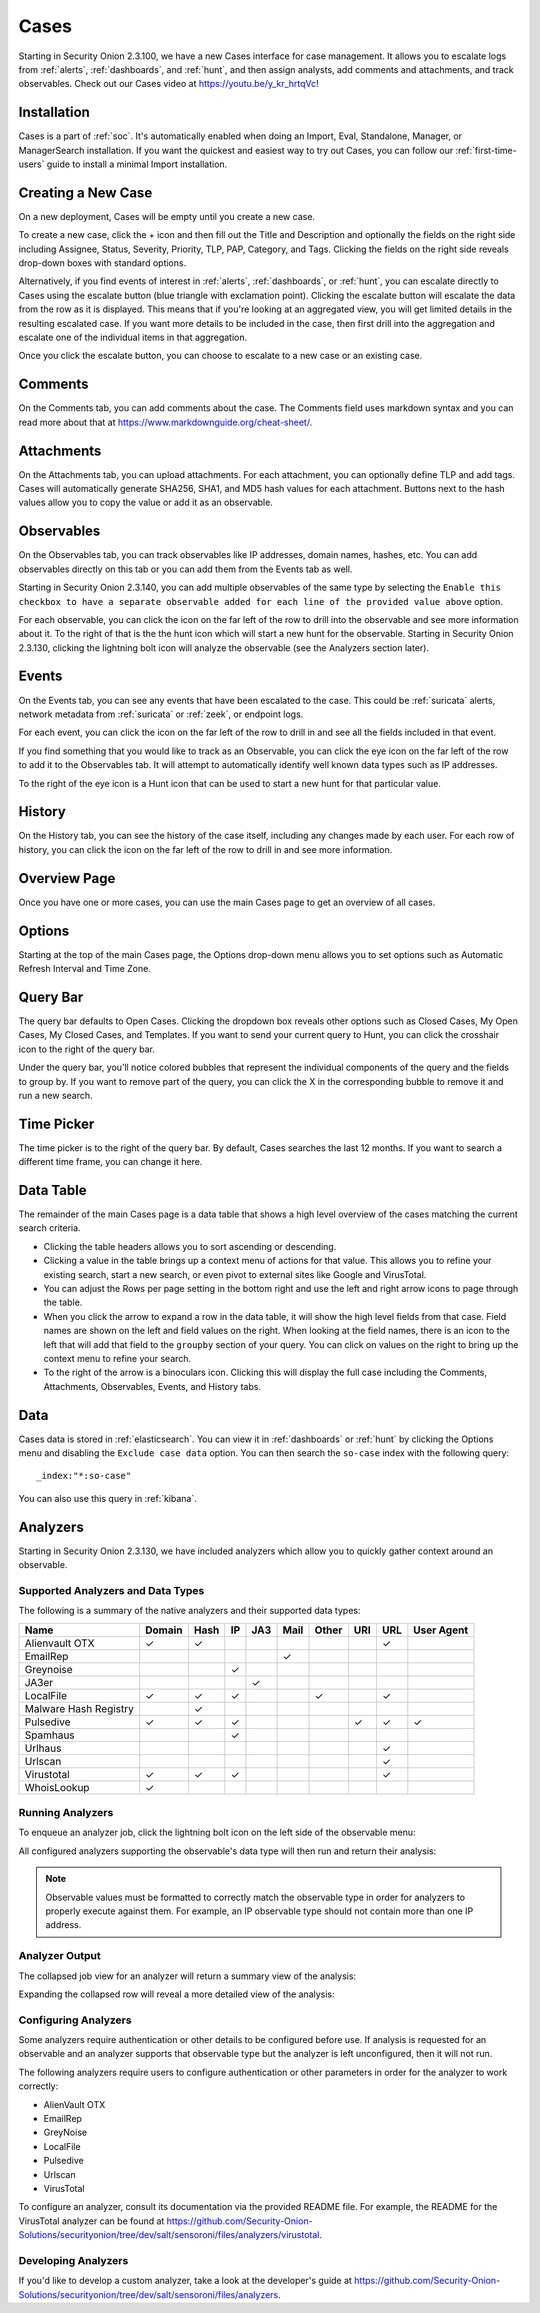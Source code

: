 .. _cases:

Cases
=====

Starting in Security Onion 2.3.100, we have a new Cases interface for case management. It allows you to escalate logs from :ref:`alerts`, :ref:`dashboards`, and :ref:`hunt`, and then assign analysts, add comments and attachments, and track observables. Check out our Cases video at https://youtu.be/y_kr_hrtqVc!

Installation
------------

Cases is a part of :ref:`soc`. It's automatically enabled when doing an Import, Eval, Standalone, Manager, or ManagerSearch installation. If you want the quickest and easiest way to try out Cases, you can follow our :ref:`first-time-users` guide to install a minimal Import installation.

Creating a New Case
-------------------

On a new deployment, Cases will be empty until you create a new case.

.. image:: images/cases-empty.png
  :target: _images/cases-empty.png

To create a new case, click the + icon and then fill out the Title and Description and optionally the fields on the right side including Assignee, Status, Severity, Priority, TLP, PAP, Category, and Tags. Clicking the fields on the right side reveals drop-down boxes with standard options.

.. image:: images/cases-add.png
  :target: _images/cases-add.png

Alternatively, if you find events of interest in :ref:`alerts`, :ref:`dashboards`, or :ref:`hunt`, you can escalate directly to Cases using the escalate button (blue triangle with exclamation point). Clicking the escalate button will escalate the data from the row as it is displayed. This means that if you're looking at an aggregated view, you will get limited details in the resulting escalated case. If you want more details to be included in the case, then first drill into the aggregation and escalate one of the individual items in that aggregation.

.. image:: https://user-images.githubusercontent.com/1659467/95380455-c9572880-08b4-11eb-8821-cee23b97d85e.png
  :target: https://user-images.githubusercontent.com/1659467/95380455-c9572880-08b4-11eb-8821-cee23b97d85e.png

Once you click the escalate button, you can choose to escalate to a new case or an existing case. 

.. image:: images/cases-escalate.png
  :target: _images/cases-escalate.png
  
Comments
--------

On the Comments tab, you can add comments about the case. The Comments field uses markdown syntax and you can read more about that at https://www.markdownguide.org/cheat-sheet/.

.. image:: images/cases-comments.png
  :target: _images/cases-comments.png

Attachments
-----------

On the Attachments tab, you can upload attachments. For each attachment, you can optionally define TLP and add tags. Cases will automatically generate SHA256, SHA1, and MD5 hash values for each attachment. Buttons next to the hash values allow you to copy the value or add it as an observable.

.. image:: images/cases-attachments.png
  :target: _images/cases-attachments.png

Observables
-----------

On the Observables tab, you can track observables like IP addresses, domain names, hashes, etc. You can add observables directly on this tab or you can add them from the Events tab as well.

Starting in Security Onion 2.3.140, you can add multiple observables of the same type by selecting the ``Enable this checkbox to have a separate observable added for each line of the provided value above`` option.

.. image:: images/cases-observables.png
  :target: _images/cases-observables.png

For each observable, you can click the icon on the far left of the row to drill into the observable and see more information about it. To the right of that is the the hunt icon which will start a new hunt for the observable. Starting in Security Onion 2.3.130, clicking the lightning bolt icon will analyze the observable (see the Analyzers section later).

Events
------

On the Events tab, you can see any events that have been escalated to the case. This could be :ref:`suricata` alerts, network metadata from :ref:`suricata` or :ref:`zeek`, or endpoint logs. 

.. image:: images/cases-events.png
  :target: _images/cases-events.png

For each event, you can click the icon on the far left of the row to drill in and see all the fields included in that event.

.. image:: images/cases-events-drilldown.png
  :target: _images/cases-events-drilldown.png

If you find something that you would like to track as an Observable, you can click the eye icon on the far left of the row to add it to the Observables tab. It will attempt to automatically identify well known data types such as IP addresses.

To the right of the eye icon is a Hunt icon that can be used to start a new hunt for that particular value.

History
-------

On the History tab, you can see the history of the case itself, including any changes made by each user. For each row of history, you can click the icon on the far left of the row to drill in and see more information.

.. image:: images/cases-history.png
  :target: _images/cases-history.png

Overview Page
-------------

Once you have one or more cases, you can use the main Cases page to get an overview of all cases. 

.. image:: images/cases.png
  :target: _images/cases.png

Options
-------

Starting at the top of the main Cases page, the Options drop-down menu allows you to set options such as Automatic Refresh Interval and Time Zone.

Query Bar
---------

The query bar defaults to Open Cases. Clicking the dropdown box reveals other options such as Closed Cases, My Open Cases, My Closed Cases, and Templates. If you want to send your current query to Hunt, you can click the crosshair icon to the right of the query bar.

Under the query bar, you’ll notice colored bubbles that represent the individual components of the query and the fields to group by. If you want to remove part of the query, you can click the X in the corresponding bubble to remove it and run a new search.

Time Picker
-----------

The time picker is to the right of the query bar. By default, Cases searches the last 12 months. If you want to search a different time frame, you can change it here.

Data Table
----------

The remainder of the main Cases page is a data table that shows a high level overview of the cases matching the current search criteria.

- Clicking the table headers allows you to sort ascending or descending.

- Clicking a value in the table brings up a context menu of actions for that value. This allows you to refine your existing search, start a new search, or even pivot to external sites like Google and VirusTotal.

- You can adjust the Rows per page setting in the bottom right and use the left and right arrow icons to page through the table.

- When you click the arrow to expand a row in the data table, it will show the high level fields from that case. Field names are shown on the left and field values on the right. When looking at the field names, there is an icon to the left that will add that field to the ``groupby`` section of your query. You can click on values on the right to bring up the context menu to refine your search.

- To the right of the arrow is a binoculars icon. Clicking this will display the full case including the Comments, Attachments, Observables, Events, and History tabs.

Data
----

Cases data is stored in :ref:`elasticsearch`. You can view it in :ref:`dashboards` or :ref:`hunt` by clicking the Options menu and disabling the ``Exclude case data`` option. You can then search the ``so-case`` index with the following query:

::

	_index:"*:so-case"

You can also use this query in :ref:`kibana`.

Analyzers
---------

Starting in Security Onion 2.3.130, we have included analyzers which allow you to quickly gather context around an observable.

Supported Analyzers and Data Types
~~~~~~~~~~~~~~~~~~~~~~~~~~~~~~~~~~

The following is a summary of the native analyzers and their supported data types:

=======================       ======= ====   ==   ===   ====  ===== ===  === ==========
 Name                         Domain  Hash   IP   JA3   Mail  Other URI  URL User Agent
=======================       ======= ====   ==   ===   ====  ===== ===  === ==========  
Alienvault OTX                   ✓      ✓                                 ✓
EmailRep                                                  ✓
Greynoise                                     ✓
JA3er                                              ✓
LocalFile                        ✓      ✓     ✓                 ✓         ✓
Malware Hash Registry                   ✓
Pulsedive                        ✓      ✓     ✓                      ✓    ✓      ✓
Spamhaus                                      ✓
Urlhaus                                                                   ✓
Urlscan                                                                   ✓
Virustotal                       ✓      ✓     ✓                           ✓
WhoisLookup                      ✓
=======================       ======= ====   ==   ===   ====  ===== ===  === ==========

Running Analyzers
~~~~~~~~~~~~~~~~~

To enqueue an analyzer job, click the lightning bolt icon on the left side of the observable menu:

.. image:: images/analyzers-analyze-icon.png
  :target: _images/analyzers-analyze-icon.png

All configured analyzers supporting the observable's data type will then run and return their analysis:

.. image:: images/analyzers-hash-results-summary.png
  :target: _images/analyzers-hash-results-summary.png

.. note::
    Observable values must be formatted to correctly match the observable type in order for analyzers to properly execute against them. For example, an IP observable type should not contain more than one IP address.
    
Analyzer Output
~~~~~~~~~~~~~~~

The collapsed job view for an analyzer will return a summary view of the analysis:

.. image:: images/analyzers-job-summary.png
  :target: _images/analyzers-job-summary.png
  
Expanding the collapsed row will reveal a more detailed view of the analysis:

.. image:: images/analyzers-job-details.png
  :target: _images/analyzers-job-details.png

Configuring Analyzers
~~~~~~~~~~~~~~~~~~~~~

Some analyzers require authentication or other details to be configured before use. If analysis is requested for an observable and an analyzer supports that observable type but the analyzer is left unconfigured, then it will not run.

The following analyzers require users to configure authentication or other parameters in order for the analyzer to work correctly:

- AlienVault OTX
- EmailRep
- GreyNoise
- LocalFile
- Pulsedive
- Urlscan
- VirusTotal

To configure an analyzer, consult its documentation via the provided README file. For example, the README for the VirusTotal analyzer can be found at https://github.com/Security-Onion-Solutions/securityonion/tree/dev/salt/sensoroni/files/analyzers/virustotal.

Developing Analyzers
~~~~~~~~~~~~~~~~~~~~

If you'd like to develop a custom analyzer, take a look at the developer's guide at https://github.com/Security-Onion-Solutions/securityonion/tree/dev/salt/sensoroni/files/analyzers.

